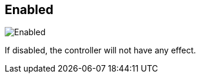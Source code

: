[#settings-controller-enabled]
== Enabled

image::generated/screenshots/elements/settings/controller/enabled.png[Enabled]

If disabled, the controller will not have any effect.
